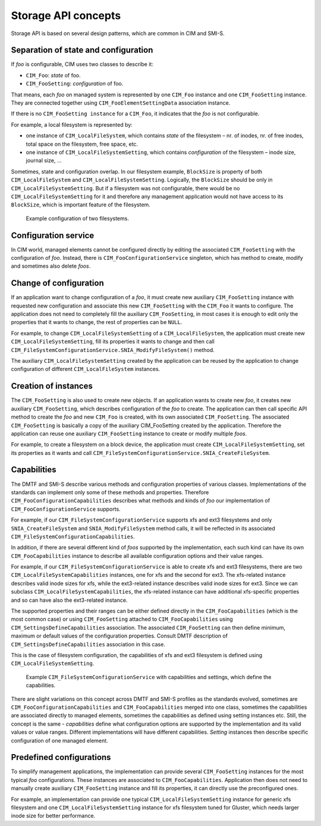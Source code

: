 Storage API concepts
====================

Storage API is based on several design patterns, which are common in CIM and
SMI-S.

Separation of state and configuration
-------------------------------------
If *foo* is configurable, CIM uses two classes to describe it:


- ``CIM_Foo``: *state* of foo.

- ``CIM_FooSetting``: *configuration* of foo.

That means, each *foo* on managed system is represented by one ``CIM_Foo``
instance and one ``CIM_FooSetting`` instance. They are connected together using
``CIM_FooElementSettingData`` association instance.

If there is no ``CIM_FooSetting instance`` for a ``CIM_Foo``, it indicates that
the *foo* is not configurable.

For example, a local filesystem is represented by:

- one instance of ``CIM_LocalFileSystem``, which contains *state* of the
  filesystem – nr. of inodes, nr. of free inodes, total space on the
  filesystem, free space, etc.

- one instance of ``CIM_LocalFileSystemSetting``, which contains
  *configuration* of the filesystem – inode size, journal size, ...

Sometimes, state and configuration overlap. In our filesystem example,
``BlockSize`` is property of both ``CIM_LocalFileSystem`` and
``CIM_LocalFileSystemSetting``. Logically, the ``BlockSize`` should be only in
``CIM_LocalFileSystemSetting``. But if a filesystem was not configurable, there
would be no ``CIM_LocalFileSystemSetting`` for it and therefore any management
application would not have access to its ``BlockSize``, which is important
feature of the filesystem.



.. figure:: pic/intro-setting.svg

   Example configuration of two filesystems. 


Configuration service
---------------------
In CIM world, managed elements cannot be configured directly by editing the
associated ``CIM_FooSetting`` with the configuration of *foo*. Instead, there
is ``CIM_FooConfigurationService`` singleton, which has method to create,
modify and sometimes also delete *foos*.


Change of configuration
-----------------------
If an application want to change configuration of a *foo*, it must create new
auxiliary ``CIM_FooSetting`` instance with requested new configuration and
associate this new ``CIM_FooSetting`` with the ``CIM_Foo`` it wants to
configure. The application does not need to completely fill the auxiliary
``CIM_FooSetting``, in most cases it is enough to edit only the properties that
it wants to change, the rest of properties can be ``NULL``.

For example, to change ``CIM_LocalFileSystemSetting`` of a
``CIM_LocalFileSystem``, the application must create new
``CIM_LocalFileSystemSetting``, fill its properties it wants to change and then
call ``CIM_FileSystemConfigurationService.SNIA_ModifyFileSystem()`` method.

The auxiliary ``CIM_LocalFileSystemSetting`` created by the application can be
reused by the application to change configuration of different
``CIM_LocalFileSystem`` instances.


Creation of instances
---------------------
The ``CIM_FooSetting`` is also used to create new objects. If an application
wants to create new *foo*, it creates new auxiliary ``CIM_FooSetting``, which
describes configuration of the *foo* to create. The application can then call
specific API method to create the *foo* and new ``CIM_Foo`` is created, with
its own associated ``CIM_FooSetting``. The associated ``CIM_FooSetting`` is
basically a copy of the auxiliary CIM_FooSetting created by the application.
Therefore the application can reuse one auxiliary ``CIM_FooSetting`` instance
to create or modify multiple *foos*.

For example, to create a filesystem on a block device, the application must
create ``CIM_LocalFileSystemSetting``, set its properties as it wants and call
``CIM_FileSystemConfigurationService.SNIA_CreateFileSystem``.


Capabilities
------------
The DMTF and SMI-S describe various methods and configuration properties of
various classes. Implementations of the standards can implement only some of
these methods and properties. Therefore ``CIM_FooConfigurationCapabilities``
describes what methods and kinds of *foo* our implementation of
``CIM_FooConfigurationService`` supports.

For example, if our ``CIM_FileSystemConfigurationService`` supports xfs and ext3
filesystems and only ``SNIA_CreateFileSystem`` and ``SNIA_ModifyFileSystem``
method calls, it will be reflected in its associated
``CIM_FileSystemConfigurationCapabilities``.

In addition, if there are several different kind of *foos* supported by the
implementation, each such kind can have its own ``CIM_FooCapabilities``
instance to describe all available configuration options and their value
ranges.

For example, if our ``CIM_FileSystemConfigurationService`` is able to create xfs
and ext3 filesystems, there are two ``CIM_LocalFileSystemCapabilities``
instances, one for xfs and the second for ext3. The xfs-related instance
describes valid inode sizes for xfs, while the ext3-related instance describes
valid inode sizes for ext3. Since we can subclass
``CIM_LocalFileSystemCapabilities``, the xfs-related instance can have
additional xfs-specific properties and so can have also the ext3-related
instance.

The supported properties and their ranges can be either defined directly in the
``CIM_FooCapabilities`` (which is the most common case) or using
``CIM_FooSetting`` attached to ``CIM_FooCapabilities`` using
``CIM_SettingsDefineCapabilities`` association. The associated
``CIM_FooSetting`` can then define minimum, maximum or default values of the
configuration properties. Consult DMTF description of
``CIM_SettingsDefineCapabilities`` association in this case.

This is the case of filesystem configuration, the capabilities of xfs and ext3
filesystem is defined using ``CIM_LocalFileSystemSetting``.

.. figure:: pic/intro-service.svg

    Example ``CIM_FileSystemConfigurationService`` with capabilities and
    settings, which define the capabilities.

There are slight variations on this concept across DMTF and SMI-S profiles as
the standards evolved, sometimes are ``CIM_FooConfigurationCapabilities`` and
``CIM_FooCapabilities`` merged into one class, sometimes the capabilities are
associated directly to managed elements, sometimes the capabilities as defined
using setting instances etc. Still, the concept is the same - *capabilities*
define what configuration options are supported by the implementation and its
valid values or value ranges. Different implementations will have different
capabilities. *Setting* instances then describe specific configuration of one
managed element.

Predefined configurations
-------------------------
To simplify management applications, the implementation can provide several
``CIM_FooSetting`` instances for the most typical *foo* configurations. These
instances are associated to ``CIM_FooCapabilities``. Application then does not
need to manually create auxiliary ``CIM_FooSetting`` instance and fill its
properties, it can directly use the preconfigured ones.

For example, an implementation can provide one typical
``CIM_LocalFileSystemSetting`` instance for generic xfs filesystem and one
``CIM_LocalFileSystemSetting`` instance for xfs filesystem tuned for Gluster,
which needs larger inode size for better performance.

